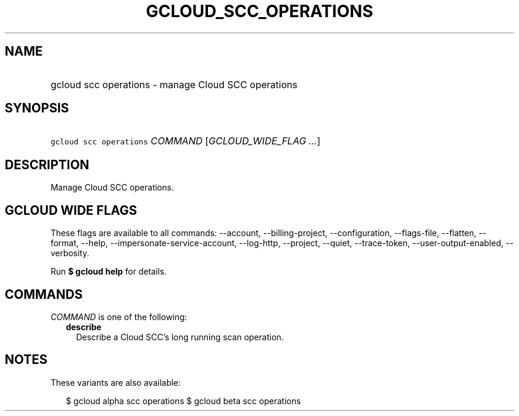
.TH "GCLOUD_SCC_OPERATIONS" 1



.SH "NAME"
.HP
gcloud scc operations \- manage Cloud SCC operations



.SH "SYNOPSIS"
.HP
\f5gcloud scc operations\fR \fICOMMAND\fR [\fIGCLOUD_WIDE_FLAG\ ...\fR]



.SH "DESCRIPTION"

Manage Cloud SCC operations.



.SH "GCLOUD WIDE FLAGS"

These flags are available to all commands: \-\-account, \-\-billing\-project,
\-\-configuration, \-\-flags\-file, \-\-flatten, \-\-format, \-\-help,
\-\-impersonate\-service\-account, \-\-log\-http, \-\-project, \-\-quiet,
\-\-trace\-token, \-\-user\-output\-enabled, \-\-verbosity.

Run \fB$ gcloud help\fR for details.



.SH "COMMANDS"

\f5\fICOMMAND\fR\fR is one of the following:

.RS 2m
.TP 2m
\fBdescribe\fR
Describe a Cloud SCC's long running scan operation.


.RE
.sp

.SH "NOTES"

These variants are also available:

.RS 2m
$ gcloud alpha scc operations
$ gcloud beta scc operations
.RE

